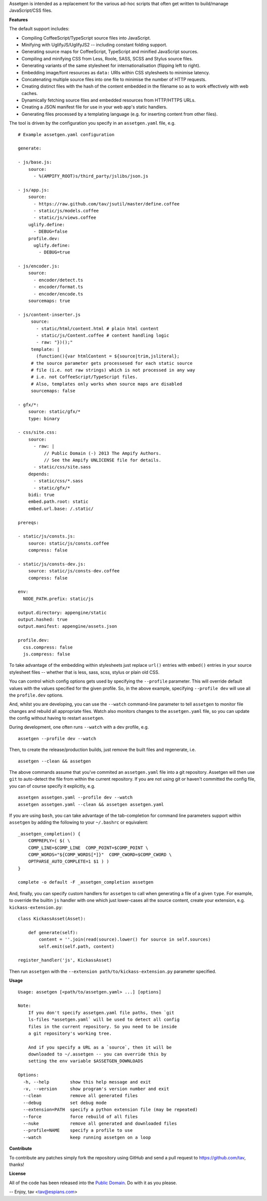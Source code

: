 Assetgen is intended as a replacement for the various ad-hoc scripts that often
get written to build/manage JavaScript/CSS files.

**Features**

The default support includes:

* Compiling CoffeeScript/TypeScript source files into JavaScript.

* Minifying with UglifyJS/UglifyJS2 -- including constant folding support.

* Generating source maps for CoffeeScript, TypeScript and minified JavaScript
  sources.

* Compiling and minifying CSS from Less, Roole, SASS, SCSS and Stylus source
  files.

* Generating variants of the same stylesheet for internationalisation
  (flipping left to right).

* Embedding image/font resources as ``data:`` URIs within CSS stylesheets to
  minimise latency.

* Concatenating multiple source files into one file to minimise the number of
  HTTP requests.

* Creating distinct files with the hash of the content embedded in the filename
  so as to work effectively with web caches.

* Dynamically fetching source files and embedded resources from HTTP/HTTPS URLs.

* Creating a JSON manifest file for use in your web app's static handlers.

* Generating files processed by a templating language (e.g. for inserting content from other files).

The tool is driven by the configuration you specify in an ``assetgen.yaml``
file, e.g.

::

   # Example assetgen.yaml configuration

   generate:

   - js/base.js:
       source:
         - %(AMPIFY_ROOT)s/third_party/jslibs/json.js

   - js/app.js:
       source:
         - https://raw.github.com/tav/jsutil/master/define.coffee
         - static/js/models.coffee
         - static/js/views.coffee
       uglify.define:
         - DEBUG=false
       profile.dev:
         uglify.define:
           - DEBUG=true

   - js/encoder.js:
       source:
         - encoder/detect.ts
         - encoder/format.ts
         - encoder/encode.ts
       sourcemaps: true

   - js/content-inserter.js
        source:
          - static/html/content.html # plain html content
          - static/js/Content.coffee # content handling logic
          - raw: "})();"
        template: |
          (function(){var htmlContent = ${source|trim,jsliteral};
        # the source parameter gets processesed for each static source
        # file (i.e. not raw strings) which is not processed in any way
        # i.e. not CoffeeScript/TypeScript files.
        # Also, templates only works when source maps are disabled
        sourcemaps: false

   - gfx/*:
       source: static/gfx/*
       type: binary

   - css/site.css:
       source:
         - raw: |
             // Public Domain (-) 2013 The Ampify Authors.
             // See the Ampify UNLICENSE file for details.
         - static/css/site.sass
       depends:
         - static/css/*.sass
         - static/gfx/*
       bidi: true
       embed.path.root: static
       embed.url.base: /.static/

   prereqs:

   - static/js/consts.js:
       source: static/js/consts.coffee
       compress: false

   - static/js/consts-dev.js:
       source: static/js/consts-dev.coffee
       compress: false

   env:
     NODE_PATH.prefix: static/js

   output.directory: appengine/static
   output.hashed: true
   output.manifest: appengine/assets.json

   profile.dev:
     css.compress: false
     js.compress: false

To take advantage of the embedding within stylesheets just replace ``url()``
entries with ``embed()`` entries in your source stylesheet files -- whether
that is less, sass, scss, stylus or plain old CSS.

You can control which config options gets used by specifying the ``--profile``
parameter. This will override default values with the values specified for the
given profile. So, in the above example, specifying ``--profile dev`` will use
all the ``profile.dev`` options.

And, whilst you are developing, you can use the ``--watch`` command-line
parameter to tell ``assetgen`` to monitor file changes and rebuild all
appropriate files. Watch also monitors changes to the ``assetgen.yaml`` file,
so you can update the config without having to restart ``assetgen``.

During development, one often runs ``--watch`` with a dev profile, e.g.

::

    assetgen --profile dev --watch

Then, to create the release/production builds, just remove the built files and
regenerate, i.e.

::

    assetgen --clean && assetgen

The above commands assume that you've commited an ``assetgen.yaml`` file into
a git repository. Assetgen will then use ``git`` to auto-detect the file from
within the current repository. If you are not using git or haven't committed
the config file, you can of course specify it explicitly, e.g.

::

    assetgen assetgen.yaml --profile dev --watch
    assetgen assetgen.yaml --clean && assetgen assetgen.yaml

If you are using ``bash``, you can take advantage of the tab-completion for
command line parameters support within ``assetgen`` by adding the following to
your ``~/.bashrc`` or equivalent::

    _assetgen_completion() {
        COMPREPLY=( $( \
        COMP_LINE=$COMP_LINE  COMP_POINT=$COMP_POINT \
        COMP_WORDS="${COMP_WORDS[*]}"  COMP_CWORD=$COMP_CWORD \
        OPTPARSE_AUTO_COMPLETE=1 $1 ) )
    }

    complete -o default -F _assetgen_completion assetgen

And, finally, you can specify custom handlers for ``assetgen`` to call when
generating a file of a given ``type``. For example, to override the builtin
``js`` handler with one which just lower-cases all the source content, create
your extension, e.g. ``kickass-extension.py``::

   class KickassAsset(Asset):

       def generate(self):
           content = ''.join(read(source).lower() for source in self.sources)
           self.emit(self.path, content)

   register_handler('js', KickassAsset)

Then run ``assetgen`` with the ``--extension path/to/kickass-extension.py``
parameter specified.

**Usage**

::

    Usage: assetgen [<path/to/assetgen.yaml> ...] [options]

    Note:
        If you don't specify assetgen.yaml file paths, then `git
        ls-files *assetgen.yaml` will be used to detect all config
        files in the current repository. So you need to be inside
        a git repository's working tree.

        And if you specify a URL as a `source`, then it will be
        downloaded to ~/.assetgen -- you can override this by
        setting the env variable $ASSETGEN_DOWNLOADS

    Options:
      -h, --help        show this help message and exit
      -v, --version     show program's version number and exit
      --clean           remove all generated files
      --debug           set debug mode
      --extension=PATH  specify a python extension file (may be repeated)
      --force           force rebuild of all files
      --nuke            remove all generated and downloaded files
      --profile=NAME    specify a profile to use
      --watch           keep running assetgen on a loop

**Contribute**

To contribute any patches simply fork the repository using GitHub and send a
pull request to https://github.com/tav, thanks!

**License**

All of the code has been released into the `Public Domain
<https://github.com/tav/assetgen/raw/master/UNLICENSE>`_. Do with it as you
please.

-- 
Enjoy, tav <tav@espians.com>
